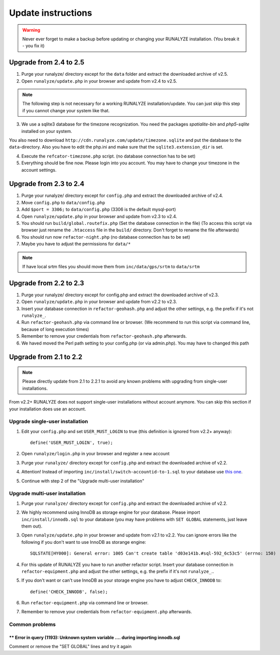 .. _update:


Update instructions
===================

.. warning:: Never ever forget to make a backup before updating or changing your RUNALYZE installation. (You break it - you fix it)


Upgrade from 2.4 to 2.5
***********************
1. Purge your runalyze/ directory except for the ``data`` folder and extract the downloaded archive of v2.5.

2. Open ``runalyze/update.php`` in your browser and update from v2.4 to v2.5. 

.. note:: The following step is not necessary for a working RUNALYZE installation/update. You can just skip this step if you cannot change your system like that.

3. We use a sqlite3 database for the timezone recognization. You need the packages `spatialite-bin` and `php5-sqlite` installed on your system. 

You also need to download ``http://cdn.runalyze.com/update/timezone.sqlite`` and put the database to the ``data``-directory. 
Also you have to edit the php.ini and make sure that the ``sqlite3.extension_dir`` is set.

4. Execute the ``refcator-timezone.php`` script. (no database connection has to be set)

5. Everything should be fine now. Please login into you account. You may have to change your timezone in the account settings. 

Upgrade from 2.3 to 2.4
***********************
1. Purge your runalyze/ directory except for ``config.php`` and extract the downloaded archive of v2.4.

2. Move ``config.php`` to ``data/config.php``

3. Add ``$port = 3306;`` to ``data/config.php`` (3306 is the default mysql-port)

4. Open ``runalyze/update.php`` in your browser and update from v2.3 to v2.4.

5. You should run ``build/global.routefix.php`` (Set the database connection in the file) (To access this script via browser just rename the ``.htaccess`` file in the ``build/`` directory. Don't forget to rename the file afterwards)

6. You should run now ``refactor-night.php`` (no database connection has to be set)

7. Maybe you have to adjust the permissions for ``data/*``

.. note:: If have local srtm files you should move them from ``inc/data/gps/srtm`` to ``data/srtm``
Upgrade from 2.2 to 2.3
***********************
1. Purge your runalyze/ directory except for config.php and extract the downloaded archive of v2.3.

2. Open ``runalyze/update.php`` in your browser and update from v2.2 to v2.3.

3. Insert your database connection in ``refactor-geohash.php`` and adjust the other settings, e.g. the prefix if it's not ``runalyze_``.

4. Run ``refactor-geohash.php`` via command line or browser. (We recommend to run this script via command line, because of long execution times)

5. Remember to remove your credentials from ``refactor-geohash.php`` afterwards.

6. We haved moved the Perl path setting to your config.php (or via admin.php). You may have to changed this path

Upgrade from 2.1 to 2.2
***********************

.. note:: Please directly update from 2.1 to 2.2.1 to avoid any known problems with upgrading from single-user installations.

From v2.2+ RUNALYZE does not support single-user installations without account anymore. You can skip this section if your installation does use an account.

Upgrade single-user installation
--------------------------------

1. Edit your ``config.php`` and set ``USER_MUST_LOGIN`` to true (this definition is ignored from v2.2+ anyway)::

    define('USER_MUST_LOGIN', true);

2. Open ``runalyze/login.php`` in your browser and register a new account

3. Purge your ``runalyze/`` directory except for ``config.php`` and extract the downloaded archive of v2.2.

4. Attention! Instead of importing ``inc/install/switch-accountid-to-1.sql`` to your database use `this one <https://raw.githubusercontent.com/Runalyze/Runalyze/support/2.2.x/inc/install/switch-accountid-to-1.sql>`_.

5. Continue with step 2 of the "Upgrade multi-user installation"

Upgrade multi-user installation
-------------------------------
1. Purge your ``runalyze/`` directory except for ``config.php`` and extract the downloaded archive of v2.2.

2. We highly recommend using InnoDB as storage engine for your database. Please import ``inc/install/innodb.sql`` to your database (you may have problems with ``SET GLOBAL`` statements, just leave them out).

3. Open ``runalyze/update.php`` in your browser and update from v2.1 to v2.2. You can ignore errors like the following if you don't want to use InnoDB as storange engine::

    SQLSTATE[HY000]: General error: 1005 Can't create table 'd03e141b.#sql-592_6c53c5' (errno: 150)

4. For this update of RUNALYZE you have to run another refactor script. Insert your database connection in ``refactor-equipment.php`` and adjust the other settings, e.g. the prefix if it's not ``runalyze_``..

5. If you don't want or can't use InnoDB as your storage engine you have to adjust ``CHECK_INNODB`` to::

    define('CHECK_INNODB', false);

6. Run ``refactor-equipment.php`` via command line or browser.

7. Remember to remove your credentials from ``refactor-equipment.php`` afterwards.

Common problems
----------------
^^^^^^^^^^^^^^^^^^^^^^^^^^^^^^^^^^^^^^^^^^^^^^^^^^^^^^^^^^^^^^^^^^^^^^^^^^^^^^^^^^
** Error in query (1193): Unknown system variable .... during importing innodb.sql
^^^^^^^^^^^^^^^^^^^^^^^^^^^^^^^^^^^^^^^^^^^^^^^^^^^^^^^^^^^^^^^^^^^^^^^^^^^^^^^^^^
Comment or remove the "SET GLOBAL" lines and try it again
